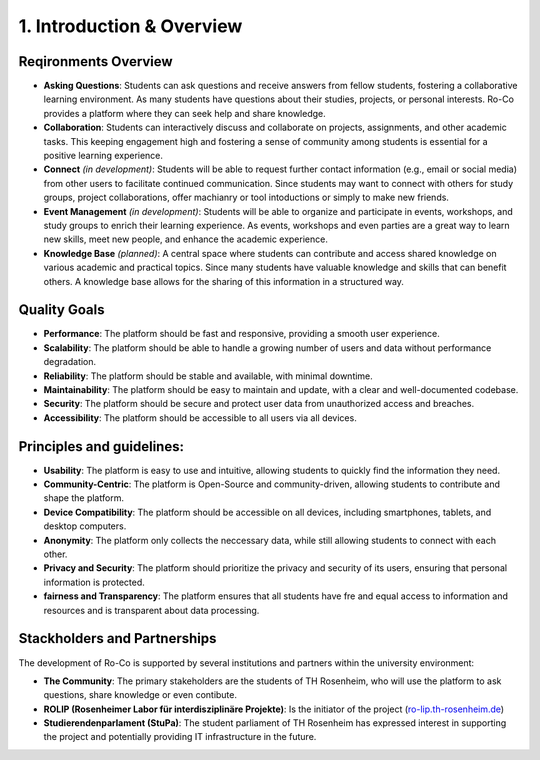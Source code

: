 1. Introduction & Overview
========================

Reqironments Overview
~~~~~~~~~~~~~~~~~~~~~~~~~
- **Asking Questions**: Students can ask questions and receive answers from fellow students, fostering a collaborative learning environment. As many students have questions about their studies, projects, or personal interests. Ro-Co provides a platform where they can seek help and share knowledge.

- **Collaboration**: Students can interactively discuss and collaborate on projects, assignments, and other academic tasks. This keeping engagement high and fostering a sense of community among students is essential for a positive learning experience.

- **Connect** *(in development)*: Students will be able to request further contact information (e.g., email or social media) from other users to facilitate continued communication. Since students may want to connect with others for study groups, project collaborations, offer machianry or tool intoductions or simply to make new friends.

- **Event Management** *(in development)*: Students will be able to organize and participate in events, workshops, and study groups to enrich their learning experience. As events, workshops and even parties are a great way to learn new skills, meet new people, and enhance the academic experience.

- **Knowledge Base** *(planned)*: A central space where students can contribute and access shared knowledge on various academic and practical topics. Since many students have valuable knowledge and skills that can benefit others. A knowledge base allows for the sharing of this information in a structured way.


Quality Goals
~~~~~~~~~~~~~~~~~~~~~~~~~
- **Performance**: The platform should be fast and responsive, providing a smooth user experience.
- **Scalability**: The platform should be able to handle a growing number of users and data without performance degradation.
- **Reliability**: The platform should be stable and available, with minimal downtime.
- **Maintainability**: The platform should be easy to maintain and update, with a clear and well-documented codebase.
- **Security**: The platform should be secure and protect user data from unauthorized access and breaches.
- **Accessibility**: The platform should be accessible to all users via all devices.

Principles and guidelines:
~~~~~~~~~~~~~~~~~~~~~~
- **Usability**: The platform is easy to use and intuitive, allowing students to quickly find the information they need.
- **Community-Centric**: The platform is Open-Source and community-driven, allowing students to contribute and shape the platform.
- **Device Compatibility**: The platform should be accessible on all devices, including smartphones, tablets, and desktop computers.
- **Anonymity**: The platform only collects the neccessary data, while still allowing students to connect with each other.
- **Privacy and Security**: The platform should prioritize the privacy and security of its users, ensuring that personal information is protected.
- **fairness and Transparency**: The platform ensures that all students have fre and equal access to information and resources and is transparent about data processing.



Stackholders and Partnerships
~~~~~~~~~~~~~~~~~~~~~~~~~
The development of Ro-Co is supported by several institutions and partners within the university environment:

- **The Community**: The primary stakeholders are the students of TH Rosenheim, who will use the platform to ask questions, share knowledge or even contibute.
- **ROLIP (Rosenheimer Labor für interdisziplinäre Projekte)**: Is the initiator of the project (`ro-lip.th-rosenheim.de <https://ro-lip.th-rosenheim.de/>`_)
- **Studierendenparlament (StuPa)**: The student parliament of TH Rosenheim has expressed interest in supporting the project and potentially providing IT infrastructure in the future.



